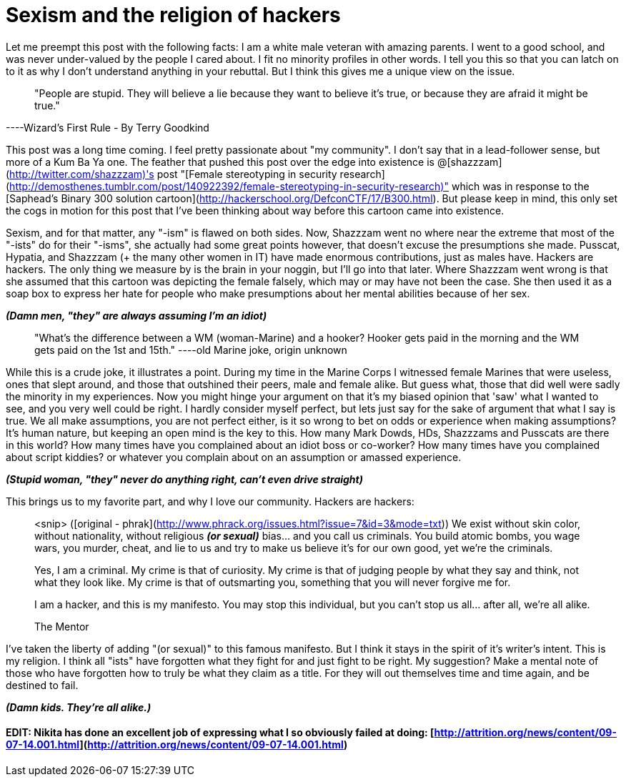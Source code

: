 = Sexism and the religion of hackers
:hp-tags: rant

Let me preempt this post with the following facts: I am a white male veteran with amazing parents. I went to a good school, and was never under-valued by the people I cared about. I fit no minority profiles in other words. I tell you this so that you can latch on to it as why I don't understand anything in your rebuttal. But I think this gives me a unique view on the issue.

> "People are stupid. They will believe a lie because they want to believe it's true, or because they are afraid it might be true."

----Wizard's First Rule - By Terry Goodkind

This post was a long time coming. I feel pretty passionate about "my community". I don't say that in a lead-follower sense, but more of a Kum Ba Ya one. The feather that pushed this post over the edge into existence is @[shazzzam](http://twitter.com/shazzzam)'s post "[Female stereotyping in security research](http://demosthenes.tumblr.com/post/140922392/female-stereotyping-in-security-research)" which was in response to the [Saphead's Binary 300 solution cartoon](http://hackerschool.org/DefconCTF/17/B300.html). But please keep in mind, this only set the cogs in motion for this post that I've been thinking about way before this cartoon came into existence.

Sexism, and for that matter, any "-ism" is flawed on both sides. Now, Shazzzam went no where near the extreme that most of the "-ists" do for their "-isms", she actually had some great points however, that doesn't excuse the presumptions she made. Pusscat, Hypatia, and Shazzzam (+ the many other women in IT) have made enormous contributions, just as males have. Hackers are hackers. The only thing we measure by is the brain in your noggin, but I'll go into that later. Where Shazzzam went wrong is that she assumed that this cartoon was depicting the female falsely, which may or may have not been the case. She then used it as a soap box to express her hate for people who make presumptions about her mental abilities because of her sex.

**_(Damn men, "they" are always assuming I'm an idiot)_**

> "What's the difference between a WM (woman-Marine) and a hooker? Hooker gets paid in the morning and the WM gets paid on the 1st and 15th." 
----old Marine joke, origin unknown

While this is a crude joke, it illustrates a point. During my time in the Marine Corps I witnessed female Marines that were useless, ones that slept around, and those that outshined their peers, male and female alike. But guess what, those that did well were sadly the minority in my experiences. Now you might hinge your argument on that it's my biased opinion that 'saw' what I wanted to see, and you very well could be right. I hardly consider myself perfect, but lets just say for the sake of argument that what I say is true. We all make assumptions, you are not perfect either, is it so wrong to bet on odds or experience when making assumptions? It's human nature, but keeping an open mind is the key to this. How many Mark Dowds, HDs, Shazzzams and Pusscats are there in this world? How many times have you complained about an idiot boss or co-worker? How many times have you complained about script kiddies? or whatever you complain about on an assumption or amassed experience.

**_(Stupid woman, "they" never do anything right, can't even drive straight)_**

This brings us to my favorite part, and why I love our community. Hackers are hackers:

> <snip> ([original - phrak](http://www.phrack.org/issues.html?issue=7&id=3&mode=txt))
> We exist without skin color, without nationality, without religious **_(or sexual)_** bias... and you call us criminals. You build atomic bombs, you wage wars, you murder, cheat, and lie to us and try to make us believe it's for our own good, yet we're the criminals.
> 
> Yes, I am a criminal. My crime is that of curiosity. My crime is that of judging people by what they say and think, not what they look like. My crime is that of outsmarting you, something that you will never forgive me for.
> 
> I am a hacker, and this is my manifesto. You may stop this individual, but you can't stop us all... after all, we're all alike.
> 
> +++The Mentor+++

I've taken the liberty of adding "(or sexual)" to this famous manifesto. But I think it stays in the spirit of it's writer's intent. This is my religion. I think all "ists" have forgotten what they fight for and just fight to be right. My suggestion? Make a mental note of those who have forgotten how to truly be what they claim as a title. For they will out themselves time and time again, and be destined to fail.

**_(Damn kids. They're all alike.)_**

#### EDIT: Nikita has done an excellent job of expressing what I so obviously failed at doing: [http://attrition.org/news/content/09-07-14.001.html](http://attrition.org/news/content/09-07-14.001.html)
